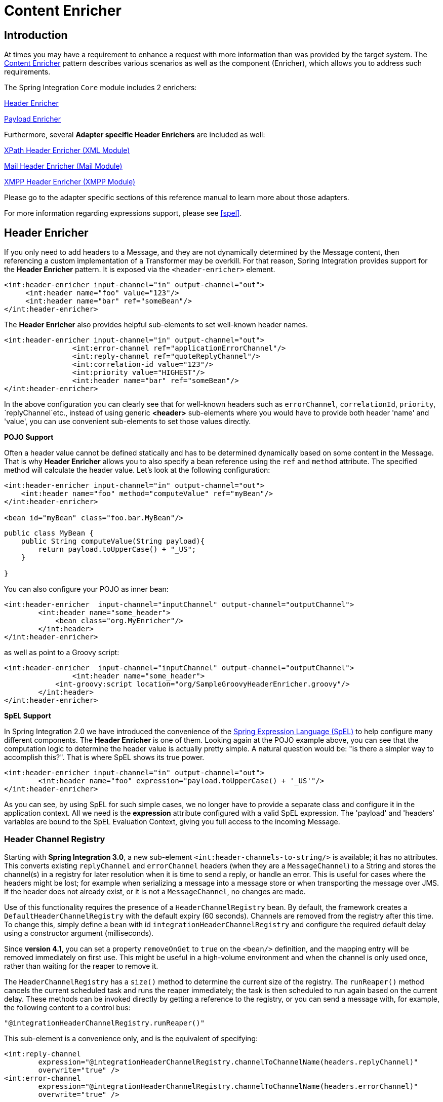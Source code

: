 [[content-enricher]]
= Content Enricher

[[content-enricher-introduction]]
== Introduction

At times you may have a requirement to enhance a request with more information than was provided by the target system. The http://www.eaipatterns.com/DataEnricher.html[Content Enricher] pattern describes various scenarios as well as the component (Enricher), which allows you to address such requirements.

The Spring Integration `Core` module includes 2 enrichers:

<<header-enricher,Header Enricher>>

            
<<payload-enricher,Payload Enricher>>

        

Furthermore, several *Adapter specific Header Enrichers* are included as well:

<<xml-xpath-header-enricher,XPath Header Enricher (XML Module)>>

            
<<mail-namespace,Mail Header Enricher (Mail Module)>>

            
<<xmpp-message-outbound-channel-adapter,XMPP Header Enricher (XMPP Module)>>

        

Please go to the adapter specific sections of this reference manual to learn more about those adapters.

For more information regarding expressions support, please see <<spel>>.

[[header-enricher]]
== Header Enricher

If you only need to add headers to a Message, and they are not dynamically determined by the Message content, then referencing a custom implementation of a Transformer may be overkill. For that reason, Spring Integration provides support for the *Header Enricher* pattern. It is exposed via the `<header-enricher>` element.

[source,xml]
----
<int:header-enricher input-channel="in" output-channel="out">
     <int:header name="foo" value="123"/>
     <int:header name="bar" ref="someBean"/>
</int:header-enricher>
----

The *Header Enricher* also provides helpful sub-elements to set well-known header names.

[source,xml]
----
<int:header-enricher input-channel="in" output-channel="out">
		<int:error-channel ref="applicationErrorChannel"/>
		<int:reply-channel ref="quoteReplyChannel"/>
		<int:correlation-id value="123"/>
		<int:priority value="HIGHEST"/>
		<int:header name="bar" ref="someBean"/>
</int:header-enricher>
----

In the above configuration you can clearly see that for well-known headers such as `errorChannel`, `correlationId`, `priority`, `replyChannel`etc., instead of using generic *<header>* sub-elements where you would have to provide both header 'name' and 'value', you can use convenient sub-elements to set those values directly.

*POJO Support*

Often a header value cannot be defined statically and has to be determined dynamically based on some content in the Message. That is why *Header Enricher* allows you to also specify a bean reference using the `ref` and `method` attribute. The specified method will calculate the header value. Let's look at the following configuration:

[source,xml]
----
<int:header-enricher input-channel="in" output-channel="out">
    <int:header name="foo" method="computeValue" ref="myBean"/>
</int:header-enricher>

<bean id="myBean" class="foo.bar.MyBean"/>
----

[source,java]
----
public class MyBean {
    public String computeValue(String payload){
        return payload.toUpperCase() + "_US";
    }

}
----

You can also configure your POJO as inner bean:

[source,xml]
----
<int:header-enricher  input-channel="inputChannel" output-channel="outputChannel">
	<int:header name="some_header">
            <bean class="org.MyEnricher"/>
        </int:header>
</int:header-enricher>
----

as well as point to a Groovy script:

[source,xml]
----
<int:header-enricher  input-channel="inputChannel" output-channel="outputChannel">
		<int:header name="some_header">
            <int-groovy:script location="org/SampleGroovyHeaderEnricher.groovy"/>
        </int:header>
</int:header-enricher>
----

*SpEL Support*

In Spring Integration 2.0 we have introduced the convenience of the http://static.springsource.org/spring/docs/3.0.x/spring-framework-reference/html/expressions.html[Spring Expression Language (SpEL)] to help configure many different components. The *Header
	        Enricher* is one of them. Looking again at the POJO example above, you can see that the computation logic to determine the header value is actually pretty simple. A natural question would be: "is there a simpler way to accomplish this?". That is where SpEL shows its true power.

[source,xml]
----
<int:header-enricher input-channel="in" output-channel="out">
	<int:header name="foo" expression="payload.toUpperCase() + '_US'"/>
</int:header-enricher>
----

As you can see, by using SpEL for such simple cases, we no longer have to provide a separate class and configure it in the application context. All we need is the *expression* attribute configured with a valid SpEL expression. The 'payload' and 'headers' variables are bound to the SpEL Evaluation Context, giving you full access to the incoming Message.

[[header-channel-registry]]
=== Header Channel Registry

Starting with *Spring Integration 3.0*, a new sub-element `<int:header-channels-to-string/>` is available; it has no attributes. This converts existing `replyChannel` and `errorChannel` headers (when they are a `MessageChannel`) to a String and stores the channel(s) in a registry for later resolution when it is time to send a reply, or handle an error. This is useful for cases where the headers might be lost; for example when serializing a message into a message store or when transporting the message over JMS. If the header does not already exist, or it is not a `MessageChannel`, no changes are made.

Use of this functionality requires the presence of a `HeaderChannelRegistry` bean. By default, the framework creates a `DefaultHeaderChannelRegistry` with the default expiry (60 seconds). Channels are removed from the registry after this time. To change this, simply define a bean with id `integrationHeaderChannelRegistry` and configure the required default delay using a constructor argument (milliseconds).

Since *version 4.1*, you can set a property `removeOnGet` to `true` on the `<bean/>` definition, and the mapping entry will be removed immediately on first use. This might be useful in a high-volume environment and when the channel is only used once, rather than waiting for the reaper to remove it.

The `HeaderChannelRegistry` has a `size()` method to determine the current size of the registry. The `runReaper()` method cancels the current scheduled task and runs the reaper immediately; the task is then scheduled to run again based on the current delay. These methods can be invoked directly by getting a reference to the registry, or you can send a message with, for example, the following content to a control bus:

[source]
----
"@integrationHeaderChannelRegistry.runReaper()"
----

This sub-element is a convenience only, and is the equivalent of specifying:

[source,xml]
----
<int:reply-channel
	expression="@integrationHeaderChannelRegistry.channelToChannelName(headers.replyChannel)"
	overwrite="true" />
<int:error-channel
	expression="@integrationHeaderChannelRegistry.channelToChannelName(headers.errorChannel)"
	overwrite="true" />
----

Starting with *version 4.1*, you can now override the registry's configured reaper delay, so the the channel mapping is retained for at least the specified time, regardless of the reaper delay:

[source,xml]
----
<int:header-enricher input-channel="inputTtl" output-channel="next">
	<int:header-channels-to-string time-to-live-expression="120000" />
</int:header-enricher>

<int:header-enricher input-channel="inputCustomTtl" output-channel="next">
	<int:header-channels-to-string 
		time-to-live-expression="headers['channelTTL'] ?: 120000" />
</int:header-enricher>
----

In the first case, the time to live for every header channel mapping will be 2 minutes; in the second case, the time to live is specified in the message header and uses an elvis operator to use 2 minutes if there is no header.

[[payload-enricher]]
== Payload Enricher

In certain situations the Header Enricher, as discussed above, may not be sufficient and payloads themselves may have to be enriched with additional information. For example, order messages that enter the Spring Integration messaging system have to look up the order's customer based on the provided customer number and then enrich the original payload with that information.

Since Spring Integration 2.1, the Payload Enricher is provided. A Payload Enricher defines an endpoint that passes a `Message` to the exposed request channel and then expects a reply message. The reply message then becomes the root object for evaluation of expressions to enrich the target payload.

The Payload Enricher provides full XML namespace support via the `enricher` element. In order to send request messages, the payload enricher has a `request-channel` attribute that allows you to dispatch messages to a request channel.

Basically by defining the request channel, the Payload Enricher acts as a Gateway, waiting for the message that were sent to the request channel to return, and the Enricher then augments the message's payload with the data provided by the reply message.

When sending messages to the request channel you also have the option to only send a subset of the original payload using the `request-payload-expression` attribute.

The enriching of payloads is configured through SpEL expressions, providing users with a maximum degree of flexibility. Therefore, users are not only able to enrich payloads with direct values from the reply channel's `Message`, but they can use SpEL expressions to extract a subset from that Message, only, or to apply addtional inline transformations, allowing them to further manipulate the data.

If you only need to enrich payloads with static values, you don't have to provide the `request-channel` attribute.

NOTE: Enrichers are a variant of Transformers and in many cases you could use a Payload Enricher or a generic Transformer implementation to add additional data to your messages payloads. Thus, familiarize yourself with all transformation-capable components that are provided by Spring Integration and carefully select the implementation that semantically fits your business case best.

[[payload-enricher-configuration]]
=== Configuration

Below, please find an overview of all available configuration options that are available for the payload enricher:

[source,xml]
----
<int:enricher request-channel=""                          TBD Section qName:co level:5, chunks:[] attrs:[id:payload-enricher01-co, linkends:payload-enricher01]
              auto-startup="true"                         TBD Section qName:co level:5, chunks:[] attrs:[id:payload-enricher02-co, linkends:payload-enricher02]
              id=""                                       TBD Section qName:co level:5, chunks:[] attrs:[id:payload-enricher03-co, linkends:payload-enricher03]
              order=""                                    TBD Section qName:co level:5, chunks:[] attrs:[id:payload-enricher04-co, linkends:payload-enricher04]
              output-channel=""                           TBD Section qName:co level:5, chunks:[] attrs:[id:payload-enricher05-co, linkends:payload-enricher05]
              request-payload-expression=""               TBD Section qName:co level:5, chunks:[] attrs:[id:payload-enricher06-co, linkends:payload-enricher06]
              reply-channel=""                            TBD Section qName:co level:5, chunks:[] attrs:[id:payload-enricher07-co, linkends:payload-enricher07]
              send-timeout=""                             TBD Section qName:co level:5, chunks:[] attrs:[id:payload-enricher08-co, linkends:payload-enricher08]
              should-clone-payload="false">               TBD Section qName:co level:5, chunks:[] attrs:[id:payload-enricher09-co, linkends:payload-enricher09]
    <int:poller></int:poller>                             TBD Section qName:co level:5, chunks:[] attrs:[id:payload-enricher10-co, linkends:payload-enricher10]
    <int:property name="" expression="" null-result-expression="'Could not determine the name'"/>  TBD Section qName:co level:5, chunks:[] attrs:[id:payload-enricher11-co, linkends:payload-enricher11]
    <int:property name="" value="23" type="java.lang.Integer" null-result-expression="'0'"/>
    <int:header name="" expression="" null-result-expression=""/>  TBD Section qName:co level:5, chunks:[] attrs:[id:payload-enricher12-co, linkends:payload-enricher12]
    <int:header name="" value="" overwrite="" type="" null-result-expression=""/>
</int:enricher>
----

TBD Section qName:calloutlist level:5, chunks:[
	                , TBD Section qName:callout level:6, chunks:[
	                    , Paragraph: chunks:[
	                        Channel to which a Message will be sent to get the data to use for enrichment.
	                        , Bold Section qName:emphasis level:8, chunks:[Optional] attrs:[:], .
	                    ], 
	                ] attrs:[arearefs:payload-enricher01-co, id:payload-enricher01], 
	                , TBD Section qName:callout level:6, chunks:[
	                    , Paragraph: chunks:[
	                        Lifecycle attribute signaling if this component should be
	                        started during Application Context startup. Defaults to true., 
	                        , Bold Section qName:emphasis level:8, chunks:[Optional] attrs:[:], .
	                    ], 
	                ] attrs:[arearefs:payload-enricher02-co, id:payload-enricher02], 
	                , TBD Section qName:callout level:6, chunks:[
	                    , Paragraph: chunks:[
	                        Id of the underlying bean definition, which is either
	                        an , Monospaced ([EventDrivenConsumer]),  or a
	                        , Monospaced ([PollingConsumer]), .
	                        , Bold Section qName:emphasis level:8, chunks:[Optional] attrs:[:], .
	                    ], 
	                ] attrs:[arearefs:payload-enricher03-co, id:payload-enricher03], 
	                , TBD Section qName:callout level:6, chunks:[
	                    , Paragraph: chunks:[
	                        Specifies the order for invocation when this endpoint is
	                        connected as a subscriber to a channel. This is particularly, 
	                        relevant when that channel is using a "failover" dispatching
	                        strategy. It has no effect when this endpoint itself is a, 
	                        Polling Consumer for a channel with a queue.
	                        , Bold Section qName:emphasis level:8, chunks:[Optional] attrs:[:], .
	                    ], 
	                ] attrs:[arearefs:payload-enricher04-co, id:payload-enricher04], 
	                , TBD Section qName:callout level:6, chunks:[
	                    , Paragraph: chunks:[
	                        Identifies the Message channel where a Message will
	                        be sent after it is being processed by this endpoint., 
	                        , Bold Section qName:emphasis level:8, chunks:[Optional] attrs:[:], .
	                    ], 
	                ] attrs:[arearefs:payload-enricher05-co, id:payload-enricher05], 
	                , TBD Section qName:callout level:6, chunks:[
	                    , Paragraph: chunks:[
	                        By default the original message's payload will be used as
	                        payload that will be send to the , Monospaced ([request-channel]), .
	                        By specifying a SpEL expression as value for the, 
	                        , Monospaced ([request-payload-expression]),  attribute, a
	                        subset of the original payload, a header value or any other, 
	                        resolvable SpEL expression can be used as the basis for the
	                        payload, that will be sent to the request-channel., 
	                    ], 
	                    , Paragraph: chunks:[
	                        For the Expression evaluation the full message is available
	                        as the 'root object'., 
	                    ], 
	                    , Paragraph: chunks:[
	                        For instance the following SpEL expressions (among others)
	                        are possible:, 
	                    ], 
	                    , ItemizedList Section qName:itemizedlist level:7, chunks:[
	                        , ListItem Section qName:listitem level:8, chunks:[payload.foo] attrs:[:], 
	                        , ListItem Section qName:listitem level:8, chunks:[headers.foobar] attrs:[:], 
	                        , ListItem Section qName:listitem level:8, chunks:[new java.util.Date()] attrs:[:], 
	                        , ListItem Section qName:listitem level:8, chunks:['foo' + 'bar'] attrs:[:], 
	                    ] attrs:[:], 
	                    , Paragraph: chunks:[
	                        If more sophisticated logic is required (e.g. changing the
	                        message headers etc.) please use additional downstream transformers., 
	                        , Bold Section qName:emphasis level:8, chunks:[Optional] attrs:[:], .
	                    ], 
	                ] attrs:[arearefs:payload-enricher06-co, id:payload-enricher06], 
	                , TBD Section qName:callout level:6, chunks:[
	                    , Paragraph: chunks:[
	                        Channel where a reply Message is expected. This is optional; typically the auto-generated
	                        temporary reply channel is sufficient., 
	                        , Bold Section qName:emphasis level:8, chunks:[Optional] attrs:[:], .
	                    ], 
	                ] attrs:[arearefs:payload-enricher07-co, id:payload-enricher07], 
	                , TBD Section qName:callout level:6, chunks:[
	                    , Paragraph: chunks:[
	                        Maximum amount of time in milliseconds to wait when
	                        sending a message to the channel, if such channel may block., 
	                    ], 
	                    , Paragraph: chunks:[
	                        For example, a Queue Channel can block until space is
	                        available, if its maximum capacity has been reached. Internally, 
	                        the send timeout is set on the , Monospaced ([MessagingTemplate]), 
	                        and ultimately applied when invoking the send operation on the
	                        , Monospaced ([MessageChannel]), .
	                    ], 
	                    , Paragraph: chunks:[
	                        By default the send timeout is set to '-1', which may cause
	                        the send operation on the , Monospaced ([MessageChannel]), ,
	                        depending on the implementation, to block indefinitely., 
	                        , Bold Section qName:emphasis level:8, chunks:[Optional] attrs:[:], .
	                    ], 
	                ] attrs:[arearefs:payload-enricher08-co, id:payload-enricher08], 
	                , TBD Section qName:callout level:6, chunks:[
	                    , Paragraph: chunks:[
	                        Boolean value indicating whether any payload that implements
	                        , Monospaced ([Cloneable]),  should be cloned
	                        prior to sending the Message to the request chanenl for, 
	                        acquiring the enriching data. The cloned version would be
	                        used as the target payload for the ultimate reply., 
	                        Default is , Monospaced ([false]), .
	                        , Bold Section qName:emphasis level:8, chunks:[Optional] attrs:[:], .
	                    ], 
	                ] attrs:[arearefs:payload-enricher09-co, id:payload-enricher09], 
	                , TBD Section qName:callout level:6, chunks:[
	                    , Paragraph: chunks:[
	                        Allows you to configure a Message Poller if this endpoint
	                        is a Polling Consumer., 
	                        , Bold Section qName:emphasis level:8, chunks:[Optional] attrs:[:], .
	                    ], 
	                ] attrs:[arearefs:payload-enricher10-co, id:payload-enricher10], 
	                , TBD Section qName:callout level:6, chunks:[
	                    , Paragraph: chunks:[
                            Each , Monospaced ([property]),  sub-element provides the
                            name of a property (via the mandatory , Monospaced ([name]), 
                            attribute). That property should  be settable on the
                            target payload instance. Exactly one of the , Monospaced ([value]), 
                            or , Monospaced ([expression]),  attributes must be provided
                            as well. The former for a literal value to set, and the, 
                            latter for a SpEL expression to be evaluated. The root
                            object of the evaluation context is the Message that was, 
                            returned from the flow initiated by this enricher, the
                            input Message if there is no request channel, or the, 
                            application context (using the '@, <, beanName, >, ., <, beanProperty, >, '
                            SpEL syntax)., 
	                    ], 
	                    , Paragraph: chunks:[
							Starting with , Bold Section qName:emphasis level:8, chunks:[4.0] attrs:[:], , when specifying
							a , Monospaced ([value]),  attribute, you can also specify an optional
							, Monospaced ([type]),  attribute. When the destination is a
							typed setter method, the framework will coerce the value, 
							appropriately (as long as a , Monospaced ([PropertyEditor]), )
							exists to handle the conversion. If however, the target, 
							payload is a , Monospaced ([Map]),  the
							entry will be populated with the value without conversion. The, 
							, Monospaced ([type]),  attribute allows you to, say, convert
							a String containing a number to an , Monospaced ([Integer]), 
							value in the target payload.
	                    ], 
	                    , Paragraph: chunks:[
                            Starting with , Bold Section qName:emphasis level:8, chunks:[4.1] attrs:[:], , you can also specify an optional
                            , Monospaced ([null-result-expression]),  attribute. When the , Monospaced ([enricher]), 
                            returns null, it will be evaluated and the output of the evaluation will be returned instead.
	                    ], 
	                ] attrs:[arearefs:payload-enricher11-co, id:payload-enricher11], 
					, TBD Section qName:callout level:6, chunks:[
	                    , Paragraph: chunks:[
                            Each , Monospaced ([header]),  sub-element provides the
                            name of a Message header (via the mandatory , Monospaced ([name]), 
                            attribute). Exactly one of the , Monospaced ([value]), 
                            or , Monospaced ([expression]),  attributes must be provided
                            as well. The former for a literal value to set, and the, 
                            latter for a SpEL expression to be evaluated. The root
                            object of the evaluation context is the Message that was, 
                            returned from the flow initiated by this enricher, the
                            input Message if there is no request channel, or the, 
                            application context (using the '@, <, beanName, >, ., <, beanProperty, >, '
                            SpEL syntax)., 
                            Note, similar to the , Monospaced ([<, header-enricher, >]), , the , Monospaced ([<, enricher, >]), 's
                            , Monospaced ([header]),  element has , Monospaced ([type]),  and , Monospaced ([overwrite]),  attributes.
                            However, a difference is that, with the , Monospaced ([<, enricher, >]), ,
                            the , Monospaced ([overwrite]),  attribute is , Monospaced ([true]),  by default,
                            to be consistent with , Monospaced ([<, enricher, >]), 's
                            , Monospaced ([<, property, >]),  sub-element.
	                    ], 
	                    , Paragraph: chunks:[
                            Starting with , Bold Section qName:emphasis level:8, chunks:[4.1] attrs:[:], , you can also specify an optional
                            , Monospaced ([null-result-expression]),  attribute. When the , Monospaced ([enricher]), 
                            returns null, it will be evaluated and the output of the evaluation will be returned instead.
	                    ], 
	                ] attrs:[arearefs:payload-enricher12-co, id:payload-enricher12], 
	            ] attrs:[:]

[[payload-enricher-examples]]
=== Examples

Below, please find several examples of using a Payload Enricher in various situations.

In the following example, a `User` object is passed as the payload of the `Message`. The `User` has several properties but only the `username` is set initially. The Enricher's `request-channel` attribute below is configured to pass the `User` on to the `findUserServiceChannel`.

Through the implicitly set `reply-channel` a `User` object is returned and using the `property` sub-element, properties from the reply are extracted and used to enrich the original payload.

[source,xml]
----
<int:enricher id="findUserEnricher"
              input-channel="findUserEnricherChannel"
              request-channel="findUserServiceChannel">
    <int:property name="email"    expression="payload.email"/>
    <int:property name="password" expression="payload.password"/>
</int:enricher>
----

NOTE: The code samples shown here, are part of the *Spring
	            Integration Samples* project. Please feel free to check it out at: null

*How do I pass only a subset of data to the request channel?*

Using a `request-payload-expression` attribute a single property of the payload can be passed on to the request channel instead of the full message. In the example below on the username property is passed on to the request channel. Keep in mind, that alwhough only the username is passed on, the resulting message send to the request channel will contain the full set of `MessageHeaders`.

[source,xml]
----
<int:enricher id="findUserByUsernameEnricher"
              input-channel="findUserByUsernameEnricherChannel"
              request-channel="findUserByUsernameServiceChannel"
              request-payload-expression="payload.username">
    <int:property name="email"    expression="payload.email"/>
    <int:property name="password" expression="payload.password"/>
</int:enricher>
----

*How can I enrich payloads that consist of Collection data?*

In the following example, instead of a `User` object, a `Map` is passed in. The `Map` contains the username under the map key `username`. Only the `username` is passed on to the request channel. The reply contains a full `User` object, which is ultimately added to the `Map` under the `user` key.

[source,xml]
----
<int:enricher id="findUserWithMapEnricher"
              input-channel="findUserWithMapEnricherChannel"
              request-channel="findUserByUsernameServiceChannel"
              request-payload-expression="payload.username">
    <int:property name="user"    expression="payload"/>
</int:enricher>
----

*How can I enrich payloads with static information without using a request channel?*

Here is an example that does not use a request channel at all, but solely enriches the message's payload with static values. But please be aware that the word 'static' is used loosly here. You can still use SpEL expressions for setting those values.

[source,xml]
----
<int:enricher id="userEnricher"
              input-channel="input">
    <int:property name="user.updateDate" expression="new java.util.Date()"/>
    <int:property name="user.firstName" value="foo"/>
    <int:property name="user.lastName"  value="bar"/>
    <int:property name="user.age"       value="42"/>
</int:enricher>
----

